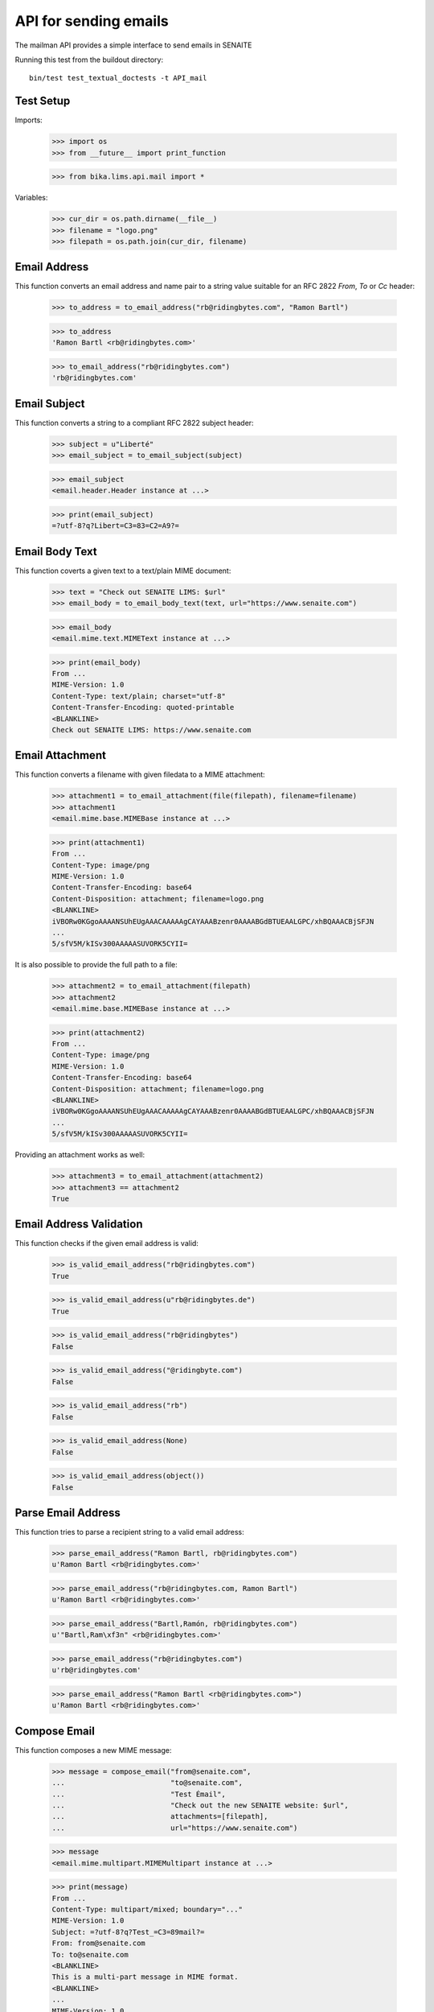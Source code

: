 API for sending emails
======================

The mailman API provides a simple interface to send emails in SENAITE

Running this test from the buildout directory::

    bin/test test_textual_doctests -t API_mail


Test Setup
----------

Imports:

    >>> import os
    >>> from __future__ import print_function

    >>> from bika.lims.api.mail import *

Variables:

    >>> cur_dir = os.path.dirname(__file__)
    >>> filename = "logo.png"
    >>> filepath = os.path.join(cur_dir, filename)
    

Email Address
-------------

This function converts an email address and name pair to a string value suitable
for an RFC 2822 `From`, `To` or `Cc` header:

    >>> to_address = to_email_address("rb@ridingbytes.com", "Ramon Bartl")

    >>> to_address
    'Ramon Bartl <rb@ridingbytes.com>'

    >>> to_email_address("rb@ridingbytes.com")
    'rb@ridingbytes.com'


Email Subject
-------------

This function converts a string to a compliant RFC 2822 subject header:

    >>> subject = u"Liberté"
    >>> email_subject = to_email_subject(subject)

    >>> email_subject
    <email.header.Header instance at ...>

    >>> print(email_subject)
    =?utf-8?q?Libert=C3=83=C2=A9?=


Email Body Text
---------------

This function coverts a given text to a text/plain MIME document:

    >>> text = "Check out SENAITE LIMS: $url"
    >>> email_body = to_email_body_text(text, url="https://www.senaite.com")

    >>> email_body
    <email.mime.text.MIMEText instance at ...>

    >>> print(email_body)
    From ...
    MIME-Version: 1.0
    Content-Type: text/plain; charset="utf-8"
    Content-Transfer-Encoding: quoted-printable
    <BLANKLINE>
    Check out SENAITE LIMS: https://www.senaite.com


Email Attachment
----------------

This function converts a filename with given filedata to a MIME attachment:

    >>> attachment1 = to_email_attachment(file(filepath), filename=filename)
    >>> attachment1
    <email.mime.base.MIMEBase instance at ...>

    >>> print(attachment1)
    From ...
    Content-Type: image/png
    MIME-Version: 1.0
    Content-Transfer-Encoding: base64
    Content-Disposition: attachment; filename=logo.png
    <BLANKLINE>
    iVBORw0KGgoAAAANSUhEUgAAACAAAAAgCAYAAABzenr0AAAABGdBTUEAALGPC/xhBQAAACBjSFJN
    ...
    5/sfV5M/kISv300AAAAASUVORK5CYII=


It is also possible to provide the full path to a file:

    >>> attachment2 = to_email_attachment(filepath)
    >>> attachment2
    <email.mime.base.MIMEBase instance at ...>

    >>> print(attachment2)
    From ...
    Content-Type: image/png
    MIME-Version: 1.0
    Content-Transfer-Encoding: base64
    Content-Disposition: attachment; filename=logo.png
    <BLANKLINE>
    iVBORw0KGgoAAAANSUhEUgAAACAAAAAgCAYAAABzenr0AAAABGdBTUEAALGPC/xhBQAAACBjSFJN
    ...
    5/sfV5M/kISv300AAAAASUVORK5CYII=


Providing an attachment works as well:


    >>> attachment3 = to_email_attachment(attachment2)
    >>> attachment3 == attachment2
    True


Email Address Validation
------------------------

This function checks if the given email address is valid:

    >>> is_valid_email_address("rb@ridingbytes.com")
    True

    >>> is_valid_email_address(u"rb@ridingbytes.de")
    True

    >>> is_valid_email_address("rb@ridingbytes")
    False

    >>> is_valid_email_address("@ridingbyte.com")
    False

    >>> is_valid_email_address("rb")
    False

    >>> is_valid_email_address(None)
    False

    >>> is_valid_email_address(object())
    False


Parse Email Address
-------------------

This function tries to parse a recipient string to a valid email address:

    >>> parse_email_address("Ramon Bartl, rb@ridingbytes.com")
    u'Ramon Bartl <rb@ridingbytes.com>'

    >>> parse_email_address("rb@ridingbytes.com, Ramon Bartl")
    u'Ramon Bartl <rb@ridingbytes.com>'

    >>> parse_email_address("Bartl,Ramón, rb@ridingbytes.com")
    u'"Bartl,Ram\xf3n" <rb@ridingbytes.com>'

    >>> parse_email_address("rb@ridingbytes.com")
    u'rb@ridingbytes.com'

    >>> parse_email_address("Ramon Bartl <rb@ridingbytes.com>")
    u'Ramon Bartl <rb@ridingbytes.com>'


Compose Email
-------------

This function composes a new MIME message:

    >>> message = compose_email("from@senaite.com",
    ...                         "to@senaite.com",
    ...                         "Test Émail",
    ...                         "Check out the new SENAITE website: $url",
    ...                         attachments=[filepath],
    ...                         url="https://www.senaite.com")

    >>> message
    <email.mime.multipart.MIMEMultipart instance at ...>

    >>> print(message)
    From ...
    Content-Type: multipart/mixed; boundary="..."
    MIME-Version: 1.0
    Subject: =?utf-8?q?Test_=C3=89mail?=
    From: from@senaite.com
    To: to@senaite.com
    <BLANKLINE>
    This is a multi-part message in MIME format.
    <BLANKLINE>
    ...
    MIME-Version: 1.0
    Content-Type: text/plain; charset="utf-8"
    Content-Transfer-Encoding: quoted-printable
    <BLANKLINE>
    Check out the new SENAITE website: https://www.senaite.com
    ...
    Content-Type: image/png
    MIME-Version: 1.0
    Content-Transfer-Encoding: base64
    Content-Disposition: attachment; filename=logo.png
    <BLANKLINE>
    iVBORw0KGgoAAAANSUhEUgAAACAAAAAgCAYAAABzenr0AAAABGdBTUEAALGPC/xhBQAAACBjSFJN
    ...
    5/sfV5M/kISv300AAAAASUVORK5CYII=
    ...
    <BLANKLINE>

    >>> import pdb; pdb.set_trace()
